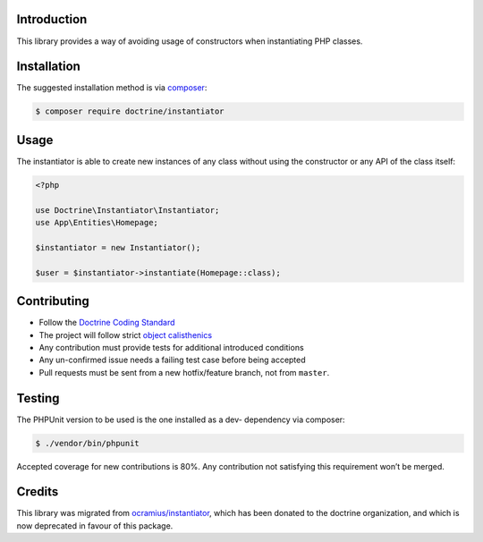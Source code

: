 Introduction
============

This library provides a way of avoiding usage of constructors when instantiating PHP classes.

Installation
============

The suggested installation method is via `composer`_:

.. code-block:: console

   $ composer require doctrine/instantiator

Usage
=====

The instantiator is able to create new instances of any class without
using the constructor or any API of the class itself:

.. code-block:: php

    <?php

    use Doctrine\Instantiator\Instantiator;
    use App\Entities\Homepage;

    $instantiator = new Instantiator();

    $user = $instantiator->instantiate(Homepage::class);

Contributing
============

-  Follow the `Doctrine Coding Standard`_
-  The project will follow strict `object calisthenics`_
-  Any contribution must provide tests for additional introduced
   conditions
-  Any un-confirmed issue needs a failing test case before being
   accepted
-  Pull requests must be sent from a new hotfix/feature branch, not from
   ``master``.

Testing
=======

The PHPUnit version to be used is the one installed as a dev- dependency
via composer:

.. code-block:: console

   $ ./vendor/bin/phpunit

Accepted coverage for new contributions is 80%. Any contribution not
satisfying this requirement won’t be merged.

Credits
=======

This library was migrated from `ocramius/instantiator`_, which has been
donated to the doctrine organization, and which is now deprecated in
favour of this package.

.. _composer: https://getcomposer.org/
.. _CONTRIBUTING.md: CONTRIBUTING.md
.. _ocramius/instantiator: https://github.com/Ocramius/Instantiator
.. _Doctrine Coding Standard: https://github.com/doctrine/coding-standard
.. _object calisthenics: http://www.slideshare.net/guilhermeblanco/object-calisthenics-applied-to-php
